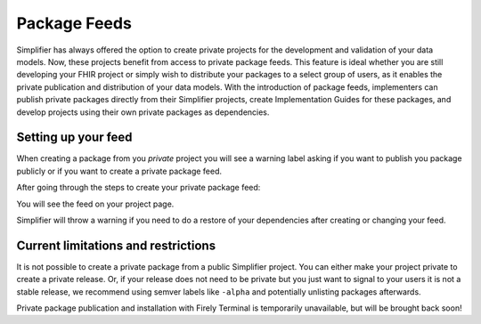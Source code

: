 Package Feeds
=============
Simplifier has always offered the option to create private projects for the development and validation of your data models. Now, these projects benefit from access to private package feeds. This feature is ideal whether you are still developing your FHIR project or simply wish to distribute your packages to a select group of users, as it enables the private publication and distribution of your data models. With the introduction of package feeds, implementers can publish private packages directly from their Simplifier projects, create Implementation Guides for these packages, and develop projects using their own private packages as dependencies.

Setting up your feed
---------------------

When creating a package from you *private* project you will see a warning label asking if you want to publish you package publicly or if you want to create a private package feed.

.. image:: ../images/ConfigureFeed.png

After going through the steps to create your private package feed:

.. image:: ../images/CreateFeed.png

You will see the feed on your project page.

.. image:: ../images/PackageFeed.png

Simplifier will throw a warning if you need to do a restore of your dependencies after creating or changing your feed. 

.. image:: ../images/PackageClosureError.png

Current limitations and restrictions
--------------------
It is not possible to create a private package from a public Simplifier project. You can either make your project private to create a private release. Or, if your release does not need to be private but you just want to signal to your users it is not a stable release, we recommend using semver labels like ``-alpha`` and potentially unlisting packages afterwards.


Private package publication and installation with Firely Terminal is temporarily unavailable, but will be brought back soon!